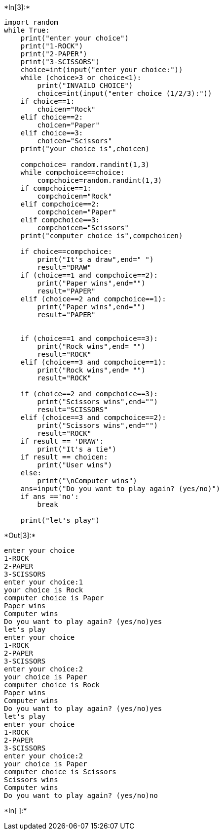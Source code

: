 +*In[3]:*+
[source, ipython3]
----
import random
while True:
    print("enter your choice")
    print("1-ROCK")
    print("2-PAPER")
    print("3-SCISSORS")
    choice=int(input("enter your choice:"))
    while (choice>3 or choice<1):
        print("INVAILD CHOICE")
        choice=int(input("enter choice (1/2/3):"))
    if choice==1:
        choicen="Rock"
    elif choice==2:
        choicen="Paper"
    elif choice==3:
        choicen="Scissors"
    print("your choice is",choicen)
    
    compchoice= random.randint(1,3)
    while compchoice==choice:
        compchoice=random.randint(1,3)
    if compchoice==1:
        compchoicen="Rock"
    elif compchoice==2:
        compchoicen="Paper"
    elif compchoice==3:
        compchoicen="Scissors"
    print("computer choice is",compchoicen)
    
    if choice==compchoice:
        print("It's a draw",end=" ")
        result="DRAW"
    if (choice==1 and compchoice==2):
        print("Paper wins",end="")
        result="PAPER"
    elif (choice==2 and compchoice==1):
        print("Paper wins",end="")
        result="PAPER"
         
       
    if (choice==1 and compchoice==3):
        print("Rock wins",end= "")
        result="ROCK"
    elif (choice==3 and compchoice==1):
        print("Rock wins",end= "")
        result="ROCK"
         
    if (choice==2 and compchoice==3):
        print("Scissors wins",end="")
        result="SCISSORS"
    elif (choice==3 and compchoice==2):
        print("Scissors wins",end="")
        result="ROCK"
    if result == 'DRAW':
        print("It's a tie")
    if result == choicen:
        print("User wins")
    else:
        print("\nComputer wins")
    ans=input("Do you want to play again? (yes/no)")
    if ans =='no':
        break
    
    print("let's play")

----


+*Out[3]:*+
----
enter your choice
1-ROCK
2-PAPER
3-SCISSORS
enter your choice:1
your choice is Rock
computer choice is Paper
Paper wins
Computer wins
Do you want to play again? (yes/no)yes
let's play
enter your choice
1-ROCK
2-PAPER
3-SCISSORS
enter your choice:2
your choice is Paper
computer choice is Rock
Paper wins
Computer wins
Do you want to play again? (yes/no)yes
let's play
enter your choice
1-ROCK
2-PAPER
3-SCISSORS
enter your choice:2
your choice is Paper
computer choice is Scissors
Scissors wins
Computer wins
Do you want to play again? (yes/no)no
----


+*In[ ]:*+
[source, ipython3]
----

----
